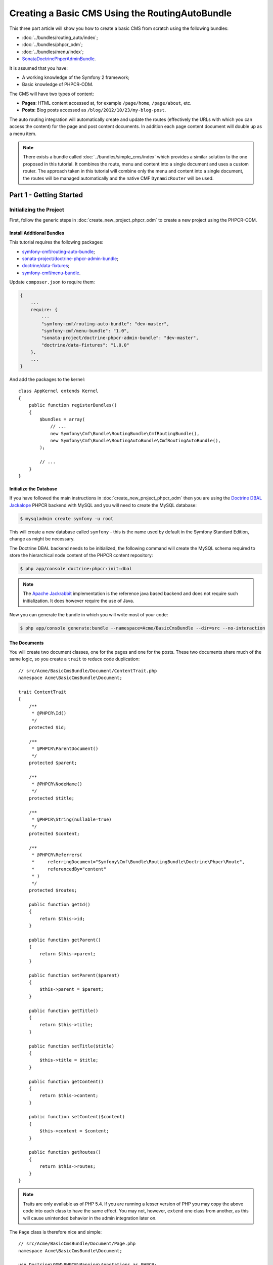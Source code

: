 .. index::
    single: Tutorial, Creating a CMS, RoutingAuto, PHPCR-ODM
    single: MenuBundle, SonataAdmin, SonataDoctrineAdminBundle

Creating a Basic CMS Using the RoutingAutoBundle
================================================

This three part article will show you how to create a basic CMS from scratch
using the following bundles:

* :doc:`../bundles/routing_auto/index`;
* :doc:`../bundles/phpcr_odm`;
* :doc:`../bundles/menu/index`;
* `SonataDoctrinePhpcrAdminBundle`_.

It is assumed that you have:

* A working knowledge of the Symfony 2 framework;
* Basic knowledge of PHPCR-ODM.

The CMS will have two types of content:

* **Pages**: HTML content accessed at, for example ``/page/home``, ``/page/about``, etc.
* **Posts**: Blog posts accessed as ``/blog/2012/10/23/my-blog-post``.

The auto routing integration will automatically create and update the routes
(effectively the URLs with which you can access the content) for the page and
post content documents. In addition each page content document will double up
as a menu item.

.. image:: ../_images/cookbook/basic-cms-intro-sketch.png

.. note::

    There exists a bundle called :doc:`../bundles/simple_cms/index` which
    provides a similar solution to the one proposed in this tutorial. It
    combines the route, menu and content into a single document and uses a
    custom router. The approach taken in this tutorial will combine only the menu
    and content into a single document, the routes will be managed
    automatically and the native CMF ``DynamicRouter`` will be used.

Part 1 - Getting Started
------------------------

Initializing the Project
~~~~~~~~~~~~~~~~~~~~~~~~

First, follow the generic steps in :doc:`create_new_project_phpcr_odm` to create a new project using
the PHPCR-ODM.

Install Additional Bundles
..........................

This tutorial requires the following packages:

* `symfony-cmf/routing-auto-bundle`_;
* `sonata-project/doctrine-phpcr-admin-bundle`_;
* `doctrine/data-fixtures`_;
* `symfony-cmf/menu-bundle`_.

Update ``composer.json`` to require them:

.. code-block:: javascript

    {
        ...
        require: {
            ...
            "symfony-cmf/routing-auto-bundle": "dev-master",
            "symfony-cmf/menu-bundle": "1.0",
            "sonata-project/doctrine-phpcr-admin-bundle": "dev-master",
            "doctrine/data-fixtures": "1.0.0"
        },
        ...
    }

And add the packages to the kernel::

    class AppKernel extends Kernel
    {
        public function registerBundles()
        {
            $bundles = array(
                // ...
                new Symfony\Cmf\Bundle\RoutingBundle\CmfRoutingBundle(),
                new Symfony\Cmf\Bundle\RoutingAutoBundle\CmfRoutingAutoBundle(),
            );

            // ...
        }
    }

Initialize the Database
.......................

If you have followed the main instructions in
:doc:`create_new_project_phpcr_odm` then you are using the `Doctrine DBAL
Jackalope`_ PHPCR backend with MySQL and you will need to create the MySQL
database:

.. code-block:: bash

    $ mysqladmin create symfony -u root

This will create a new database called ``symfony`` - this is the name used by
default in the Symfony Standard Edition, change as might be necessary.

The Doctrine DBAL backend needs to be initialized, the following command
will create the MySQL schema required to store the hierarchical
node content of the PHPCR content repository:

.. code-block:: bash

    $ php app/console doctrine:phpcr:init:dbal

.. note::

    The `Apache Jackrabbit`_ implementation is the reference java based
    backend and does not require such initialization. It does however require
    the use of Java.

Now you can generate the bundle in which you will write most of your code:

.. code-block:: bash

    $ php app/console generate:bundle --namespace=Acme/BasicCmsBundle --dir=src --no-interaction

The Documents
.............

You will create two document classes, one for the pages and one for the posts.
These two documents share much of the same logic, so you create a ``trait``
to reduce code duplication::

    // src/Acme/BasicCmsBundle/Document/ContentTrait.php
    namespace Acme\BasicCmsBundle\Document;

    trait ContentTrait
    {
        /**
         * @PHPCR\Id()
         */
        protected $id;

        /**
         * @PHPCR\ParentDocument()
         */
        protected $parent;

        /**
         * @PHPCR\NodeName()
         */
        protected $title;

        /**
         * @PHPCR\String(nullable=true)
         */
        protected $content;

        /**
         * @PHPCR\Referrers(
         *     referringDocument="Symfony\Cmf\Bundle\RoutingBundle\Doctrine\Phpcr\Route",
         *     referencedBy="content"
         * )
         */
        protected $routes;

        public function getId()
        {
            return $this->id;
        }

        public function getParent() 
        {
            return $this->parent;
        }
        
        public function setParent($parent)
        {
            $this->parent = $parent;
        }
        
        public function getTitle() 
        {
            return $this->title;
        }
        
        public function setTitle($title)
        {
            $this->title = $title;
        }

        public function getContent() 
        {
            return $this->content;
        }
        
        public function setContent($content)
        {
            $this->content = $content;
        }

        public function getRoutes()
        {
            return $this->routes;
        }
    }

.. note::

    Traits are only available as of PHP 5.4. If you are running a lesser
    version of PHP you may copy the above code into each class to have the
    same effect. You may not, however, ``extend`` one class from another, as
    this will cause unintended behavior in the admin integration later on.

The ``Page`` class is therefore nice and simple::

    // src/Acme/BasicCmsBundle/Document/Page.php
    namespace Acme\BasicCmsBundle\Document;

    use Doctrine\ODM\PHPCR\Mapping\Annotations as PHPCR;
    use Symfony\Cmf\Component\Routing\RouteReferrersReadInterface;

    /**
     * @PHPCR\Document(referenceable=true)
     */
    class Page implements RouteReferrersReadInterface
    {
        use ContentTrait;
    }

Note that the page documet should be ``referenceable``.  This will enable
other documents to hold a reference to the page. The ``Post`` class will also
be referenceable and in addition the ``Post`` class will automatically set the
date if it has not been explicitly set using the `pre persist lifecycle
event`_::

    // src/Acme/BasicCms/Document/Post.php
    namespace Acme\BasicCmsBundle\Document;

    use Doctrine\ODM\PHPCR\Mapping\Annotations as PHPCR;
    use Symfony\Cmf\Component\Routing\RouteReferrersReadInterface;

    /**
     * @PHPCR\Document(referenceable=true)
     */
    class Post implements RouteReferrersReadInterface
    {
        use ContentTrait;

        /**
         * @PHPCR\Date()
         */
        protected $date;

        /**
         * @PHPCR\PrePersist()
         */
        public function updateDate()
        {
            if (!$this->date) {
                $this->date = new \DateTime();
            }
        }

        public function getDate()
        {
            return $this->date;
        }

        public function setDate($date)
        {
            $this->date = $date;
        }
    }

Both the ``Post`` and ``Page`` classes implement the
``RouteReferrersReadInterface`` which enables the
`DynamicRouter to generate URLs`_. (for example with ``{{ path(content) }}``
in Twig).

Repository Initializer
~~~~~~~~~~~~~~~~~~~~~~

`Repository initializers`_ enable you to establish and maintain PHPCR nodes
required by your application, for example you will need the paths
``/cms/pages``, ``/cms/posts`` and ``/cms/routes``. The ``GenericInitializer``
class can be used easily initialize a list of paths. Add the following to your
service container configuration:

.. configuration-block::

    .. code-block:: yaml

        # src/Acme/BasicCmsBundle/Resources/config/services.yml
        services:
            acme.basic_cms.phpcr.initializer:
                class: Doctrine\Bundle\PHPCRBundle\Initializer\GenericInitializer
                arguments: [ "/cms/pages", "/cms/posts", "/cms/routes" ]
                tags:
                    - { name: doctrine_phpcr.initializer }

    .. code-block:: xml

        <!-- src/Acme\BasicCmsBundle\Resources\services.xml -->
        <?xml version="1.0" encoding="UTF-8" ?>
        <container xmlns="http://symfony.com/schema/dic/services"
            xmlns:xsi="http://www.w3.org/2001/XMLSchema-instance"
            xmlns:acme_demo="http://www.example.com/symfony/schema/"
            xsi:schemaLocation="http://symfony.com/schema/dic/services 
                http://symfony.com/schema/dic/services/services-1.0.xsd">

            <!-- ... -->
            <services>
                <!-- ... -->

                <service id="acme.basic_cms.phpcr.initializer"
                    class="Doctrine\Bundle\PHPCRBundle\Initializer\GenericInitializer">

                    <argument type="collection">
                        <argument>/cms/pages</argument>
                        <argument>/cms/posts</argument>
                        <argument>/cms/routes</argument>
                    </argument>

                    <tag name="doctrine_phpcr.initializer"/>
                </service>
            </services>
        </container>

    .. code-block:: php

        // src/Acme/BasicCmsBundle/Resources/config/services.php
        $container
            ->register(
                'acme.basic_cms.phpcr.initializer',
                'Doctrine\Bundle\PHPCRBundle\Initializer\GenericInitializer'
            )
            ->addArgument(array('/cms/pages', '/cms/posts', '/cms/routes'))
            ->addTag('doctrine_phpcr.initializer')
        ;

.. note::

    The initializers operate at the PHPCR level, not the PHPCR-ODM level - this
    means that you are dealing with nodes and not documents.

Execute the ``doctrine:phpcr:repository:init`` command to initialize (or
reinitialize) the repository:

.. code-block:: bash

    $ php app/console doctrine:phpcr:repository:init

.. note::

    This command is an `idempotent`_, which means that it should be safe to run
    it multiple times, even when you have data in your repository.

Create Data Fixtures
~~~~~~~~~~~~~~~~~~~~

Create a page for your CMS::

    // src/Acme/BasicCmsBundle/DataFixtures/PHPCR/LoadPageData.php
    namespace Acme\BasicCmsBundle\DataFixtures\PHPCR;

    use Doctrine\Common\DataFixtures\FixtureInterface;
    use Doctrine\Common\Persistence\ObjectManager;
    use Acme\BasicCmsBundle\Document\Page;
    use PHPCR\Util\NodeHelper;

    class LoadPageData implements FixtureInterface
    {
        public function load(ObjectManager $dm)
        {
            NodeHelper::createPath($dm->getPhpcrSession(), '/cms/pages');
            $parent = $dm->find(null, '/cms/pages');

            $page = new Page();
            $page->setTitle('Home');
            $page->setParent($parent);
            $page->setContent(<<<HERE
    Welcome to the homepage of this really basic CMS.
    HERE
            );

            $dm->persist($page);
            $dm->flush();
        }
    }

and add some posts::

    // src/Acme/BasicCmsBundle/DataFixtures/PHPCR/LoadPostData.php
    namespace Acme\BasicCmsBundle\DataFixtures\Phpcr;

    use Doctrine\Common\DataFixtures\FixtureInterface;
    use Doctrine\Common\Persistence\ObjectManager;
    use Acme\BasicCmsBundle\Document\Post;
    use PHPCR\Util\NodeHelper;

    class LoadPostData implements FixtureInterface
    {
        public function load(ObjectManager $dm)
        {
            NodeHelper::createPath($dm->getPhpcrSession(), '/cms/posts');
            $parent = $dm->find(null, '/cms/posts');

            foreach (array('First', 'Second', 'Third', 'Forth') as $title) {
                $post = new Post();
                $post->setTitle(sprintf('My %s Post', $title));
                $post->setParent($parent);
                $post->setContent(<<<HERE
    This is the content of my post.
    HERE
                );

                $dm->persist($post);
            }

            $dm->flush();
        }
    }

and load the fixtures:

.. code-block:: bash

    $ php app/console doctrine:phpcr:fixtures:load

You should now have some data in your content repository.

.. note::

    The classes above use ``NodeHelper::createPath`` to create the paths
    ``/cms/posts`` and ``/cms/pages`` - this is exactly what the
    initializer did -- why do the classes do it again? This is a known issue - the
    data fixtures loader will purge the workspace and it will **not** call the
    initializer, so when using data fixtures it is currently necessary to manually
    create the paths.

Part 2: Automatic Routing
-------------------------

The routes (URLs) to your content will be automatically created and updated
using the RoutingAutoBundle. This bundle is powerful and somewhat complicated.
For a full a full explanation refer to the
:doc:`RoutingAutoBundle documentation <../bundles/routing_auto/introduction>`.

In summary, you will configure the auto routing system to create a new auto
routing document in the routing tree for every post or content created. The
new route will be linked back to the target content:

.. image:: ../_images/cookbook/basic-cms-objects.png

The paths above represent the path in the PHPCR-ODM document tree. In the next
section you will define ``/cms/routes`` as the base path for routes, and subsequently
the contents will be avilable at the following URLs:

* **Home**: ``http://localhost:8000/page/home``
* **About**: ``http://localhost:8000/page/about``
* etc.


Enable the Dynamic Router
~~~~~~~~~~~~~~~~~~~~~~~~~

The RoutingAutoBundle uses the CMFs `RoutingBundle`_ which enables routes to
be provided from a database (as opposed to being provided from
``routing.[yml|xml|php]`` files for example).

Add the following to your application configuration:

.. configuration-block::

    .. code-block:: yaml

        # /app/config/config.yml
        cmf_routing:
            chain:
                routers_by_id:
                    cmf_routing.dynamic_router: 20
                    router.default: 100
            dynamic:
                enabled: true
                persistence:
                    phpcr:
                        route_basepath: /cms/routes

    .. code-block:: xml

        <!-- app/config/config.xml -->
        <container xmlns="http://symfony.com/schema/dic/services">
            <config xmlns="http://cmf.symfony.com/schema/dic/routing">
                <chain>
                    <router-by-id id="cmf_routing.dynamic_router">20</router-by-id>
                    <router-by-id id="router.default">100</router-by-id>
                </chain>
                <dynamic>
                    <persistence>
                        <phpcr route-basepath="/cms/routes" />
                    </persistence>
                </dynamic>
            </config>
       </container>

    .. code-block:: php

        // app/config/config.php
        $container->loadFromExtension('cmf_routing', array(
            'dynamic' => array(
                'persistence' => array(
                    'phpcr' => array(
                        'enabled' => true,
                        'route_basepath' => '/cms/routes',
                    ),
                ),
            ),
        ));

This will:

#. Cause the default Symfony router to be replaced by the chain router.  The
   chain router enables you to have multiple routers in your application. You
   add the dynamic router (which can retrieve routes from the database) and
   the default Symfony router (which retrieves routes from configuration
   files).  The number indicates the order of precedence - the router with the
   lowest number will be called first.;
#. Configure the **dynamic** router which you have added to the router chain.
   You specify that it should use the PHPCR backend and that the *root* route
   can be found at ``/cms/routes``.

Auto Routing Configuration
~~~~~~~~~~~~~~~~~~~~~~~~~~

Create the following file in your applications configuration directory:

.. code-block:: yaml

    # app/config/routing_auto.yml
    cmf_routing_auto:
        auto_route_mapping:
            Acme\BasicCmsBundle\Document\Page:
                content_path:
                    pages:
                        provider:
                            name: specified
                            path: /cms/routes/page
                        exists_action:
                            strategy: use
                        not_exists_action:
                            strategy: create
                content_name:
                    provider:
                        name: content_method
                        method: getTitle
                    exists_action:
                        strategy: auto_increment
                        pattern: -%d
                    not_exists_action:
                        strategy: create

            Acme\BasicCmsBundle\Document\Post:
                content_path:
                    blog_path:
                        provider:
                            name: specified
                            path: /cms/routes/post
                        exists_action:
                            strategy: use
                        not_exists_action:
                            strategy: create
                    date:
                        provider:
                            name: content_datetime
                            method: getDate
                        exists_action:
                            strategy: use
                        not_exists_action:
                            strategy: create
                content_name:
                    provider:
                        name: content_method
                        method: getTitle
                    exists_action:
                        strategy: auto_increment
                        pattern: -%d
                    not_exists_action:
                        strategy: create

This will configure the routing auto system to automatically create and update
route documents for both the ``Page`` and ``Post`` documents. 

In summary:

* The ``content_path`` key represents the parent path of the content, e.g.
  ``/if/this/is/a/path`` then the ``content_path``
  represents ``/if/this/is/a``;
* Each element under ``content_path`` represents a section of the URL;
* The first element ``blog_path`` uses a *provider* which *specifies* a
  path. If that path exists then it will do nothing;
* The second element uses the ``content_datetime`` provider, which will
  use a ``DateTime`` object returned from the specified method on the
  content object (the ``Post``) and create a path from it, e.g.
  ``2013/10/13``;
* The ``content_name`` key represents the last part of the path, e.g. ``path``
  from ``/if/this/is/a/path``.

Now you will need to include this configuration:

.. configuration-block::
    
    .. code-block:: yaml

        # src/Acme/BasicCmsBundle/Resources/config/config.yml
        imports:
            - { resource: routing_auto.yml }

    .. code-block:: xml

        <!-- src/Acme/BasicCmsBUndle/Resources/config/config.yml -->
        ?xml version="1.0" encoding="UTF-8" ?>
        <container 
            xmlns="http://symfony.com/schema/dic/services" 
            xmlns:xsi="http://www.w3.org/2001/XMLSchema-instance" 
            xsi:schemaLocation="http://symfony.com/schema/dic/services 
                http://symfony.com/schema/dic/services/services-1.0.xsd">

            <import resource="routing_auto.yml"/>
        </container>
    
    .. code-block:: php

        // src/Acme/BasicCmsBundle/Resources/config/config.php

        // ...
        $this->import('routing_auto.yml');

and reload the fixtures:

.. code-block:: bash

    $ php app/console doctrine:phpcr:fixtures:load

Have a look at what you have:

.. code-block:: bash

    $ php app/console doctrine:phpcr:node:dump
    ROOT:
      cms:
        pages:
          Home:
        routes:
          page:
            home:
          post:
            2013:
              10:
                12:
                  my-first-post:
                  my-second-post:
                  my-third-post:
                  my-forth-post:
        posts:
          My First Post:
          My Second Post:
          My Third Post:
          My Forth Post:

The routes have been automatically created!

Part 3 - The Backend
--------------------

The `SonataAdminBundle`_ bundle will provide our administration interface.

Configure Sonata
~~~~~~~~~~~~~~~~

Enable the Sonata related bundles to your kernel::

    // app/AppKernel.php
    class AppKernel extends Kernel
    {
        public function registerBundles()
        {
            $bundles = array(
                // ...
                new Sonata\CoreBundle\SonataCoreBundle(),
                new Sonata\BlockBundle\SonataBlockBundle(),
                new Sonata\jQueryBundle\SonatajQueryBundle(),
                new Knp\Bundle\MenuBundle\KnpMenuBundle(),
                new Sonata\DoctrinePHPCRAdminBundle\SonataDoctrinePHPCRAdminBundle(),
                new Sonata\AdminBundle\SonataAdminBundle(),
            );

            // ...
        }
    }

Sonata requires the ``sonata_block`` bundle to be configured in your main configuration:

.. configuration-block::

    .. code-block:: yaml

        # app/config/config.yml
        # ...
        sonata_block:
            default_contexts: [cms]
            blocks:
                # Enable the SonataAdminBundle block
                sonata.admin.block.admin_list:
                    contexts:   [admin]

    .. code-block:: xml

        <!-- app/config/config.xml -->
        <?xml version="1.0" encoding="UTF-8" ?>
        <container xmlns="htp://symfony.com/schema/dic/services">
            <config xmlns="http://sonata-project.org/schema/dic/block">
                <default-context>cms</default-context>

                <block id="sonata.admin.block.admin_list">
                    <context>admin</context>
                </block>
            </config>
        </container>

    .. code-block:: php

        // app/config/config.php
        $container->loadFromExtension('sonata_block', array(
            'default_contexts' => array('cms'),
            'blocks' => array(
                'sonata.admin.block.admin_list' => array(
                    'contexts' => array('admin'),
                ),
            ),
        ));

and it requires the following entries in your routing file:

.. configuration-block::

    .. code-block:: yaml

        # app/config/routing.yml
        admin:
            resource: '@SonataAdminBundle/Resources/config/routing/sonata_admin.xml'
            prefix: /admin

        _sonata_admin:
            resource: .
            type: sonata_admin
            prefix: /admin

    .. code-block:: xml

        <!-- app/config/routing.xml -->
        <?xml version="1.0" encoding="UTF-8" ?>
        <routes xmlns="http://symfony.com/schema/routing"
            xmlns:xsi="http://www.w3.org/2001/XMLSchema-instance"
            xsi:schemaLocation="http://symfony.com/schema/routing
                http://symfony.com/schema/routing/routing-1.0.xsd">

            <import 
                resource="@SonataAdminBundle/Resources/config/sonata_admin.xml" 
                prefix="/admin"
            />

            <import
                resource="."
                type="sonata_admin"
                prefix="/admin"
            />

        </routes>

    .. code-block:: php

        // app/config/routing.php
        use Symfony\Component\Routing\RouteCollection;

        $collection = new RouteCollection();
        $routing = $loader->import(
            "@SonataAdminBundle/Resources/config/sonata_admin.xml"
        );
        $routing->setPrefix('/admin');
        $collection->addCollection($routing);

        $_sonataAdmin = $loader->import('.', 'sonata_admin');
        $_sonataAdmin->addPrefix('/admin');
        $collection->addCollection($_sonataAdmin);

        return $collection;

and publish your assets (remove ``--symlink`` if you use Windows!):

.. code-block:: bash

    $ php app/console assets:install --symlink web/

Great, now have a look at http://localhost:8000/admin/dashboard

No translations? Uncomment the translator in the configuration file:

.. configuration-block::

    .. code-block:: yaml

        # ...
        framework:
            # ...
            translator:      { fallback: %locale% }

    .. code-block:: xml

        <!-- app/config/config.xml -->
        <?xml version="1.0" encoding="UTF-8" ?>
        <container xmlns="http://symfony.com/schema/dic/services"
            xmlns:xsi="http://www.w3.org/2001/XMLSchema-instance"
            xmlns:framework="http://symfony.com/schema/dic/symfony"
            xsi:schemaLocation="http://symfony.com/schema/dic/services http://symfony.com/schema/dic/services/services-1.0.xsd
                                http://symfony.com/schema/dic/symfony http://symfony.com/schema/dic/symfony/symfony-1.0.xsd">

            <config xmlns="http://symfony.com/schema/dic/symfony">
                <!-- ... -->
                <translator fallback="%locale%" />
            </config>
        </container>

    .. code-block:: php

        // app/config/config.php
        $container->loadFromExtension('framework', array(
            // ...
            'translator' => array(
                'fallback' => '%locale%',
            ),
        ));

Notice that the adminstration class of the RoutingBundle has been automatically
registered. However, this interface is not required in your application as the routes
are managed by the RoutingAutoBundle and not the administrator. You can disable
the RoutingBundle admin as follows:

.. configuration-block::

    .. code-block:: yaml

        # app/config/config.yml
        cmf_routing:
            # ...
            dynamic:
                # ...
                persistence:
                    phpcr:
                        # ...
                        use_sonata_admin: false

    .. code-block:: xml

        <!-- app/config/config.xml -->
        <?xml version="1.0" encoding="UTF-8" ?>
        <container xmlns="http://symfony.com/schema/dic/services">
            <config xmlns="http://cmf.symfony.com/schema/dic/routing">
                <dynamic>
                    <!-- ... -->
                    <persistence>
                        <phpcr use-sonata-admin="false"/>
                    </persistence>
                </dynamic>
            </config>
        </container>

    .. code-block:: php

        // app/config/config.php
        $container->loadFromExtension('cmf_routing', array(
            // ...
            'dynamic' => array(
                'persistence' => array(
                    'phpcr' => array(
                        // ...
                        'use_sonata_admin' => false,
                    ),
                ),
            ),
        ));

.. note:: 

    All Sonata Admin aware CMF bundles have such a configuration option and it
    prevents the admin class (or classes) from being registered.

Creating the Admin Classes
~~~~~~~~~~~~~~~~~~~~~~~~~~

Create the following admin classes, first for the ``Page`` document::

    // src/Acme/BasicCmsBundle/Admin/PageAdmin.php
    namespace Acme\BasicCmsBundle\Admin;

    use Sonata\DoctrinePHPCRAdminBundle\Admin\Admin;
    use Sonata\AdminBundle\Datagrid\DatagridMapper;
    use Sonata\AdminBundle\Datagrid\ListMapper;
    use Sonata\AdminBundle\Form\FormMapper;

    class PageAdmin extends Admin
    {
        protected function configureListFields(ListMapper $listMapper)
        {
            $listMapper
                ->addIdentifier('title', 'text')
            ;
        }

        protected function configureFormFields(FormMapper $formMapper)
        {
            $formMapper
                ->with('form.group_general')
                ->add('title', 'text')
                ->add('content', 'textarea')
            ->end();
        }

        public function prePersist($document)
        {
            $parent = $this->getModelManager()->find(null, '/cms/pages');
            $document->setParent($parent);
        }

        protected function configureDatagridFilters(DatagridMapper $datagridMapper)
        {
            $datagridMapper->add('title', 'doctrine_phpcr_string');
        }

        public function getExportFormats()
        {
            return array();
        }
    }

and then for the ``Post`` document - as you have already seen this document is
almost identical to the ``Page`` document, so extend the ``PageAdmin`` class
to avoid code duplication::

    // src/Acme/BasicCmsBundle/Admin/PostAdmin.php
    namespace Acme\BasicCmsBundle\Admin;

    use Sonata\DoctrinePHPCRAdminBundle\Admin\Admin;
    use Sonata\AdminBundle\Datagrid\DatagridMapper;
    use Sonata\AdminBundle\Datagrid\ListMapper;
    use Sonata\AdminBundle\Form\FormMapper;

    class PostAdmin extends PageAdmin
    {
        protected function configureFormFields(FormMapper $formMapper)
        {
            parent::configureFormFields($formMapper);

            $formMapper
                ->with('form.group_general')
                ->add('date', 'date')
            ->end();
        }
    }

Now you just need to register these classes in the dependency injection
container configuration:

.. configuration-block::
    
    .. code-block:: yaml

            # src/Acme/BasicCmsBundle/Resources/config/config.yml
            services:
                acme.basic_cms.admin.page:
                    class: Acme\BasicCmsBundle\Admin\PageAdmin
                    arguments:
                        - ''
                        - Acme\BasicCmsBundle\Document\Page
                        - 'SonataAdminBundle:CRUD'
                    tags:
                        - { name: sonata.admin, manager_type: doctrine_phpcr, group: 'Basic CMS', label: Page }
                    calls:
                        - [setRouteBuilder, ['@sonata.admin.route.path_info_slashes']]
                acme.basic_cms.admin.post:
                    class: Acme\BasicCmsBundle\Admin\PostAdmin
                    arguments:
                        - ''
                        - Acme\BasicCmsBundle\Document\Post
                        - 'SonataAdminBundle:CRUD'
                    tags:
                        - { name: sonata.admin, manager_type: doctrine_phpcr, group: 'Basic CMS', label: 'Blog Posts' }
                    calls:
                        - [setRouteBuilder, ['@sonata.admin.route.path_info_slashes']]

    .. code-block:: xml

        <!-- src/Acme/BasicCmsBundle/Resources/config/config.yml -->
        <?xml version="1.0" encoding="UTF-8" ?>
        <container xmlns="http://symfony.com/schema/dic/services"
            xmlns:xsi="http://www.w3.org/2001/XMLSchema-instance"
            xsi:schemaLocation="http://symfony.com/schema/dic/services 
                http://symfony.com/schema/dic/services/services-1.0.xsd">

            <!-- ... -->
            <services>
                <!-- ... -->
                <service id="acme.basic_cms.admin.page" 
                    class="Acme\BasicCmsBundle\Admin\PageAdmin">
        
                    <call method="setRouteBuilder">
                        <argument type="service" id="sonata.admin.route.path_info_slashes" />
                    </call>
        
                    <tag
                        name="sonata.admin"
                        manager_type="doctrine_phpcr"
                        group="Basic CMS"
                        label="Page"
                    />
                    <argument/>
                    <argument>Acme\BasicCmsBundle\Document\Page</argument>
                    <argument>SonataAdminBundle:CRUD</argument>
                </service>
        
                <service id="acme.basic_cms.admin.post" 
                    class="Acme\BasicCmsBundle\Admin\PostAdmin">
        
                    <call method="setRouteBuilder">
                        <argument type="service" id="sonata.admin.route.path_info_slashes" />
                    </call>
        
                    <tag
                        name="sonata.admin"
                        manager_type="doctrine_phpcr"
                        group="Basic CMS"
                        label="Blog Posts"
                    />
                    <argument/>
                    <argument>Acme\BasicCmsBundle\Document\Post</argument>
                    <argument>SonataAdminBundle:CRUD</argument>
                </service>
            </services>
        </container>

    .. code-block:: php

            // src/Acme/BasicCmsBundle/Resources/config/config.php
            use Symfony\Component\DependencyInjection\Reference;
            // ...
            
            $container->register('acme.basic_cms.admin.page', 'Acme\BasicCmsBundle\Admin\PageAdmin')
              ->addArgument('')
              ->addArgument('Acme\BasicCmsBundle\Document\Page')
              ->addArgument('SonataAdminBundle:CRUD')
              ->addTag('sonata.admin', array(
                  'manager_type' => 'doctrine_phpcr', 
                  'group' => 'Basic CMS', 
                  'label' => 'Page'
              )
              ->addMethodCall('setRouteBuilder', array(
                  new Reference('sonata.admin.route.path_info_slashes'),
              ))
            ;
            $container->register('acme.basic_cms.admin.post', 'Acme\BasicCmsBundle\Admin\PostAdmin')
              ->addArgument('')
              ->addArgument('Acme\BasicCmsBundle\Document\Post')
              ->addArgument('SonataAdminBundle:CRUD')
              ->addTag('sonata.admin', array(
                   'manager_type' => 'doctrine_phpcr', 
                   'group' => 'Basic CMS', 
                   'label' => 'Blog Posts'
              )
              ->addMethodCall('setRouteBuilder', array(
                  new Reference('sonata.admin.route.path_info_slashes'),
              ))
            ;

.. note::

    In the XML version of the above configuration you specify ``manager_type``
    (with an underscore). This should be `manager-type` (with a hypen) and
    will be fixed in Symfony version 2.4.

Check it out at http://localhost:8000/admin/dashboard

.. image:: ../_images/cookbook/basic-cms-sonata-admin.png

Part 4 - The Frontend
---------------------

Mapping Content to Controllers
~~~~~~~~~~~~~~~~~~~~~~~~~~~~~~

Go to the URL http://localhost:8000/page/home in your browser - this should be
your page, but it says that it cannot find a controller. In other words it has
found the *page referencing route* for your page but Symfony does not know what
to do with it.

You can map a default controller for all instances of ``Page``:

.. configuration-block::

    .. code-block:: yaml

        # app/config/config.yml
        cmf_routing:
            dynamic:
                # ...
                controllers_by_class:
                    Acme\BasicCmsBundle\Document\Page: Acme\BasicCmsBundle\Controller\DefaultController::pageAction

    .. code-block:: xml

        <!-- app/config/config.xml -->
        <?xml version="1.0" encoding="UTF-8" ?>

        <container xmlns="http://cmf.symfony.com/schema/dic/services"
            xmlns:xsi="http://www.w3.org/2001/XMLSchema-instance">

            <config xmlns="http://cmf.symfony.com/schema/dic/routing">
                <dynamic generic-controller="cmf_content.controller:indexAction">
                    <!-- ... -->
                    <controllers-by-class
                        class="Acme\BasicCmsBundle\Document\Page"
                    >
                        Acme\BasicCmsBundle\Controller\DefaultController::pageAction
                    </controllers-by-class>
                </dynamic>
            </config>
        </container>

    .. code-block:: php

        // app/config/config.php
        $container->loadFromExtension('cmf_routing', array(
            'dynamic' => array(
                // ...
                'controllers_by_class' => array(
                    'Acme\BasicCmsBundle\Document\Page' => 'Acme\BasicCmsBundle\Controller\DefaultController::pageAction',
                ),
            ),
        ));

This will cause requests to be forwarded to this controller when the route
which matches the incoming request is provided by the dynamic router **and**
the content document that that route references is of class
``Acme\BasicCmsBundle\Document\Page``

Now create the action in the default controller - you can pass the ``Page``
object and all the ``Posts`` to the view::

    // src/Acme/BasicCmsBundle/Controller/DefaultController.php
    //..
    class DefaultController extends Controller
    {
        // ...

        /**
         * @Template()
         */
        public function pageAction($contentDocument)
        {
            $dm = $this->get('doctrine_phpcr')->getManager();
            $posts = $dm->getRepository('Acme\BasicCmsBundle\Document\Post')->findAll();

            return array(
                'page' => $contentDocument,
                'posts' => $posts,
            );
        }
    }

The ``Page`` object is passed automatically as ``$contentDocument``.

Add a corresponding twig template (note that this works because you use the
``@Template`` annotation):

.. configuration-block::

    .. code-block:: html+jinja

        {# src/Acme/BasicCmsBundle/Resources/views/Default/page.html.twig #}
        <h1>{{ page.title }}</h1>
        <p>{{ page.content|raw }}</p>
        <h2>Our Blog Posts</h2>
        <ul>
            {% for post in posts %}
                <li><a href="{{ path(post) }}">{{ post.title }}</a></li>
            {% endfor %}
        </ul>

    .. code-block:: html+php

        <!-- src/Acme/BasicCmsBundle/Resources/views/Default/page.html.twig -->
        <h1><?php echo $page->getTitle() ?></h1>
        <p><?php echo $page->content ?></p>
        <h2>Our Blog Posts</h2>
        <ul>
            <?php foreach($posts as $post) : ?>
                <li>
                    <a href="<?php echo $view['router']->generate($post) ?>">
                        <?php echo $post->getTitle() ?>
                    </a>
                </li>
            <?php endforeach ?>
        </ul>

Now have another look at: http://localhost:8000/page/home

Notice what is happening with the post object and the ``path`` function  - you
pass the ``Post`` object and the ``path`` function will pass the object to the
router and because it implements the ``RouteReferrersReadInterface`` the
``DynamicRouter`` will be able to generate the URL for the post.

Click on a ``Post`` and you will have the same error that you had before when
viewing the page at ``/home`` and you can resolve it in the same way.

Creating a Menu
~~~~~~~~~~~~~~~

In this section you will modify your application so that ``Page``
documents act as menu nodes. The root page document can then be rendered
using the twig helper of the `KnpMenuBundle`_.

Modify the Page Document
........................

The menu document has to implement the ``NodeInterface`` provided by the
KnpMenuBundle::

    // src/Acme/BasicCmsBundle/Document/Page.php
    namespace Acme\BasicCmsBundle\Document;

    // ...
    use Knp\Menu\NodeInterface;

    class Page implements RouteReferrersReadInterface, NodeInterface
    {
        // ...

        /**
         * @PHPCR\Children()
         */
        protected $children;

        public function getName()
        {
            return $this->title;
        }

        public function getChildren()
        {
            return $this->children;
        }

        public function getOptions()
        {
            return array(
                'label' => $this->title,
                'content' => $this,

                'attributes' => array(),
                'childrenAttributes' => array(),
                'displayChildren' => true,
                'linkAttributes' => array(),
                'labelAttributes' => array(),
            );
        }
    }

.. note::

    Don't forget to add the ``Knp\Menu\NodeInterface`` use statement!

Menus are hierarchical, PHPCR-ODM is also hierarchical and so lends itself
well to this use case. 

Here you add an additional mapping, ``@Children``, which will cause PHPCR-ODM
to populate the annotated property instance ``$children`` with the child
documents of this document.

The options are the options used by KnpMenu system when rendering the menu.
The menu URL is inferred from the ``content`` option (note that you added the
``RouteReferrersReadInterface`` to ``Page`` earlier). 

The attributes apply to the HTML elements. See the `KnpMenu`_ documentation
for more information.

Modify the Data Fixtures
........................

The menu system expects to be able to find a root item which contains the
first level of child items. Modify your fixtures to declare a root element
to which you will add the existing ``Home`` page and an additional ``About`` page::

    // src/Acme/BasicCmsBundle/DataFixtures/Phpcr/LoadPageData.php

    // ...
    class LoadPageData implements FixtureInterface
    {
        public function load(ObjectManager $dm)
        {
            // ...
            $rootPage = new Page();
            $rootPage->setTitle('main');
            $rootPage->setParent($parent);
            $dm->persist($rootPage);

            $page = new Page();
            $page->setTitle('Home');
            $page->setParent($rootPage);
            $page->setContent(<<<HERE
    Welcome to the homepage of this really basic CMS.
    HERE
            );
            $dm->persist($page);

            $page = new Page();
            $page->setTitle('About');
            $page->setParent($rootPage);
            $page->setContent(<<<HERE
    This page explains what its all about.
    HERE
            );
            $dm->persist($page);

            $dm->flush();
        }
    }

Load the fixtures again:

.. code-block:: bash

    $ php app/console doctrine:phpcr:fixtures:load

Register the Menu Provider
..........................

First you will need to add the CMF `MenuBundle`_ and its dependency, `CoreBundle`_, to your
applications kernel::

    class AppKernel extends Kernel
    {
        public function registerBundles()
        {
            $bundles = array(
                // ...
                new Symfony\Cmf\Bundle\CoreBundle\CmfCoreBundle(),
                new Symfony\Cmf\Bundle\MenuBundle\CmfMenuBundle(),
            );

            // ...
        }
    }

Now you can register the PhpcrMenuProvider from the menu bundle in the service container
configuration:

.. configuration-block::
    
    .. code-block:: yaml

         # src/Acme/BasicCmsBundle/Resources/config/config.yml
         services:
             acme.basic_cms.menu_provider:
                 class: Symfony\Cmf\Bundle\MenuBundle\Provider\PhpcrMenuProvider
                 arguments:
                     - '@cmf_menu.factory'
                     - '@doctrine_phpcr'
                     - /cms/pages
                 tags:
                     - { name: knp_menu.provider }
                     - { name: cmf_request_aware }

    .. code-block:: xml

        <?xml version="1.0" encoding="UTF-8" ?>
        <container xmlns="http://symfony.com/schema/dic/services"
            xmlns:xsi="http://www.w3.org/2001/XMLSchema-instance"
            xmlns:acme_demo="http://www.example.com/symfony/schema/"
            xsi:schemaLocation="http://symfony.com/schema/dic/services 
                http://symfony.com/schema/dic/services/services-1.0.xsd">

            <!-- ... -->
            <services>
                <!-- ... -->
                <service
                    id="acme.basic_cms.menu_provider"
                    class="Symfony\Cmf\Bundle\MenuBundle\Provider\PhpcrMenuProvider">
                    <argument type="service" id="cmf_menu.factory"/>
                    <argument type="service" id="doctrine_phpcr"/>
                    <argument>/cms/pages</argument>
                    <tag name="knp_menu.provider" />
                    <tag name="cmf_request_aware"/>
                </service>
            </services>
        </container>
        
    .. code-block:: php

        // src/Acme/BasicCmsBundle/Resources/config/config.php
        use Symfony\Component\DependencyInjection\Reference;
        // ...
        
        $container
            ->register(
                'acme.basic_cms.menu_provider',
                'Symfony\Cmf\Bundle\MenuBundle\Provider\PhpcrMenuProvider'
            )
            ->addArgument(new Reference('cmf_menu.factory'))
            ->addArgument(new Reference('doctrine_phpcr'))
            ->addArgument('/cms/pages')
            ->addTag('knp_menu.provider')
            ->addTag('cmf_request_aware')
        ;

and enable the twig rendering functionality of the KnpMenu bundle:

.. configuration-block::

    .. code-block:: yaml

        # app/config/config.yml
        knp_menu:
            twig: true

    .. code-block:: xml

        <!-- app/config/config.yml -->
        <?xml version="1.0" encoding="UTF-8" ?>
        <container xmlns="http://symfony.com/schema/dic/services">
            <config xmlns="http://example.org/schema/dic/knp_menu">
                <twig>true</twig>
            </config>
        </container>

    .. code-block:: php

        // app/config/config.php
        $container->loadFromExtension('knp_menu', array(
            'twig' => true,
        ));

and finally lets render the menu!

.. configuration-block::

    .. code-block:: jinja
        
        {# src/Acme/BasicCmsBundle/Resources/views/Default/page.html.twig #}

        {# ... #}
        {{ knp_menu_render('main') }}

    .. code-block:: html+php

        <!-- src/Acme/BasicCmsBundle/Resources/views/Default/page.html.php -->
        
        <?php echo $view['knp_menu']->render('main') ?>

Note that ``main`` refers to the name of the root page you added in the data
fixtures.

Part 5 - The "/" Home Route
---------------------------

All of your content should now be available at various URLs but your homepage
(http://localhost:8000) still shows the default Symfony Standard Edition
index page.

In this section you will add a side menu to Sonata Admin which will make
enable the user to make a specified page act as the homepage of your CMS.

Storing the Data
~~~~~~~~~~~~~~~~

You need a document which can store data about your CMS - this will be known
as the site document and it will contain a reference to the ``Page`` document
which will act as the homepage.

Create the site document::

    // src/Acme/BasicCmsBundle/Document/Site.php
    namespace Acme\BasicCmsBundle\Document;

    use Doctrine\ODM\PHPCR\Mapping\Annotations as PHPCR;

    /**
     * @PHPCR\Document()
     */
    class Site
    {
        /**
         * @PHPCR\Id()
         */
        protected $id;

        /**
         * @PHPCR\ReferenceOne(targetDocument="Acme\BasicCmsBundle\Document\Page")
         */
        protected $homepage;

        public function getHomepage() 
        {
            return $this->homepage;
        }
        
        public function setHomepage($homepage)
        {
            $this->homepage = $homepage;
        }
    }

Initializing the Site Document
~~~~~~~~~~~~~~~~~~~~~~~~~~~~~~

Where should this site doument belong? Our document hierarchy currently looks
like this:

.. code-block:: text

    ROOT/
        cms/
           pages/
           routes/
           posts/

There is one ``cms`` node, and this node contains all the children nodes of
our site. This node is therefore the logical position of our ``Site``
document.

Earlier you used the ``GenericInitializer`` to initialize the base paths of
our project, including the ``cms`` node. The nodes created by the
``GenericInitializer`` have no PHPCR-ODM mapping however.

You can replace the ``GenericInitializer`` with a custom initializer which
will create the necessary paths **and** assign a document class to the ``cms``
node::

    // src/Acme/BasicCmsBundle/Intializer/SiteIntializer.php
    namespace Acme\BasicCmsBundle\Initializer;

    use Doctrine\Bundle\PHPCRBundle\Initializer\InitializerInterface;
    use PHPCR\SessionInterface;
    use PHPCR\Util\NodeHelper;

    class SiteInitializer implements InitializerInterface
    {
        public function init(SessionInterface $session)
        {
            // create the 'cms', 'pages', and 'posts' nodes
            NodeHelper::createPath($session, '/cms/pages');
            NodeHelper::createPath($session, '/cms/posts');
            NodeHelper::createPath($session, '/cms/routes');
            $session->save();

            // map a document to the 'cms' node
            $cms = $session->getNode('/cms');
            $cms->setProperty(
                'phpcr:class',  'Acme\BasicCmsBundle\Document\Site'
            );

            $session->save();
        }
    }

Now modify the existing service configuration for ``GenericInitializer`` as
follows:

.. configuration-block::
    
    .. code-block:: yaml

        # src/Acme/BasicCmsBundle/Resources/config/config.yml
        services:
            # ...
            acme.phpcr.initializer.site:
                class: Acme\BasicCmsBundle\Initializer\SiteInitializer
                tags:
                    - { name: doctrine_phpcr.initializer }

    .. code-block:: xml

        <!-- src/Acme/BasicCmsBUndle/Resources/config/config.php
        <?xml version="1.0" encoding="UTF-8" ?>
        <container xmlns="http://symfony.com/schema/dic/services"
            xmlns:xsi="http://www.w3.org/2001/XMLSchema-instance"
            xmlns:acme_demo="http://www.example.com/symfony/schema/"
            xsi:schemaLocation="http://symfony.com/schema/dic/services 
                 http://symfony.com/schema/dic/services/services-1.0.xsd">

            <!-- ... -->
            <services>
                <!-- ... -->
                <service id="acme.phpcr.initializer.site"
                    class="Acme\BasicCmsBundle\Initializer\SiteInitializer">
                    <tag name="doctrine_phpcr.initializer"/>
                </service>
            </services>

        </container>

    .. code-block:: php

        // src/Acme/BasicCmsBundle/Resources/config/config.php

        //  ... 
        $container
            ->register(
                'acme.phpcr.initializer.site',
                'Acme\BasicCmsBundle\Initializer\SiteInitializer'
            )
            ->addTag('doctrine_phpcr.initializer', array('name' => 'doctrine_phpcr.initializer')
        ;

Now reinitialize your repository:

.. code-block:: bash

    $ php app/console doctrine:phpcr:repository:init

and verify that the ``cms`` node has been updated by using the
``doctrine:phpcr:node:dump`` command with the ``props`` flag:

.. code-block:: bash

    $ php app/console doctrine:phpcr:node:dump --props
    ROOT:
      cms:
        - jcr:primaryType = nt:unstructured
        - phpcr:class = Acme\BasicCmsBundle\Document\Site
        ...

.. note::

    Instead of *replacing* the ``GenericIntializer`` you could simply add
    another initializer which takes the ``cms`` node created in the
    ``GenericInitializer`` and maps the document class to it. The minor
    disadvantage then is that there are two places where initialization
    choices take place - do whatever you prefer.

As noted earlier, currently when data fixtures are loaded they will erase the
workspace, including the paths created by the initializers. This means that
each time you load your data fixtures you must also reinitialize the
repository.

.. note::

    Alternatively you can modify your data fixtures to create a site document
    - its up to you.

Create the Make Homepage Button
~~~~~~~~~~~~~~~~~~~~~~~~~~~~~~~

You will need a way to allow the administrator of your site to select which
page should act as the homepage. You will modify the ``PageAdmin`` class so
that a "Make Homepage" button will appear when editing a page. You will
achieve this by adding a "side menu".

Firstly though you will need to create an action which will do the work of
making a given page the homepage. Add the following to the existing
``DefaultController``::

    // src/Acme/BasicCmsBundle/Controller/DefaultController.php

    // ...
    class DefaultController extends Controller
    {
        // ...

        /**
         * @Route(
         *   name="make_homepage", 
         *   pattern="/_cms/make_homepage/{id}", 
         *   requirements={"id": ".+"}
         * )
         */
        public function makeHomepageAction($id)
        {
            $dm = $this->get('doctrine_phpcr')->getManager();

            $site = $dm->find(null, '/cms');
            if (!$site) {
                throw $this->createNotFoundException('Could not find /cms document!');
            }

            $page = $dm->find(null, $id);

            $site->setHomepage($page);
            $dm->persist($page);
            $dm->flush();

            return $this->redirect($this->generateUrl('admin_acme_basic_cms_page_edit', array( 
                'id' => $page->getId()
            )));
        }
    }

.. note::

    You have specified a special requirement for the ``id`` parameter of the
    route, this is because by default routes will not allow forward slashes "/"
    in route parameters and our "id" is a path.

Now modify the ``PageAdmin`` class to add the button in a side-menu::

    // src/Acme/BasicCmsBundle/Admin/PageAdmin

    //...
    use Knp\Menu\ItemInterface;

    class PageAdmin extends Admin
    {
        // ... 
        protected function configureSideMenu(ItemInterface $menu, $action, AdminInterface $childAdmin = null)
        {
            if ($action != 'edit') {
                return;
            }

            $page = $this->getSubject();

            $menu->addChild('make-homepage', array(
                'label' => 'Make Homepage',
                'attributes' => array('class' => 'btn'),
                'route' => 'make_homepage',
                'routeParameters' => array(
                    'id' => $page->getId()
                ),
            ));
        }
    }

The two arguments which concern you here are:

* ``$menu``: This will be a root menu item to which you can add new menu items
  (this is the same menu API you worked with earlier);
* ``$action``: Indicates which kind of page is being configured;

If the action is not ``edit`` it returns early and no side-menu is created. Now
that it knows the edit page is requested, it retrieves the *subject* from the admin
class which is the ``Page`` currently being edited, it then adds a menu item to
the menu.

.. image:: ../_images/cookbook/basic-cms-sonata-admin-make-homepage.png

Routing the Homepage
~~~~~~~~~~~~~~~~~~~~

Now that you have enabled the administrator to designate a page to be used as
a homepage you need to actually make the CMS use this information to render
the designated page.

This is easily accomplished by adding a new action to the
``DefaultController`` which forwards requests matching the route pattern ``/`` to
the page action::

    // src/Acme/BasicCmsBundle/Controller/DefaultController.php

    // ...
    class DefaultController extends Controller
    {
        // ...

        /**
         * @Route("/")
         */
        public function indexAction()
        {
            $dm = $this->get('doctrine_phpcr')->getManager();
            $site = $dm->find('Acme\BasicCmsBundle\Document\Site', '/cms');
            $homepage = $site->getHomepage();

            if (!$homepage) {
                throw $this>createNotFoundException('No homepage configured');
            }

            return $this->forward('AcmeBasicCmsBundle:Default:page', array(
                'contentDocument' => $homepage
            ));
        }
    }

.. note::

    In contrast to previous examples you specify a class when calling ``find`` -
    this is because you need to be *sure* that the returned document is of class
    ``Site``.

Now test it out, visit: http://localhost:8000

Conclusion
----------

And thats it! Well done. You have created a very minimum but functional
CMS which can act as a good foundation for larger projects!

You can checkout the completed CMS on Github:

* https://github.com/dantleech/tutorial-basic-cms


.. _`phpcr odm symfony distribtion`: https://packagist.org/packages/dantleech/symfony-doctrine-phpcr-edition
.. _`symfony standard edition`: https://packagist.org/packages/symfony/framework-standard-edition
.. _`symfony cmf standard edition`: https://packagist.org/packages/symfony-cmf/standard-edition
.. _`apache jackrabbit`: http://jackrabbit.apache.or
.. _`pre persist lifecycle event`: http://docs.doctrine-project.org/projects/doctrine-phpcr-odm/en/latest/reference/events.html#lifecycle-events
.. _`dynamicrouter to generate urls`: http://symfony.com/doc/current/cmf/bundles/routing/dynamic.html#url-generation-with-the-dynamicrouterA
.. _`repository initializers`: http://symfony.com/doc/current/cmf/bundles/phpcr_odm.html#repository-initializers
.. _`routingautobundle documentation`: http://symfony.com/doc/current/cmf/bundles/routing_auto.html
.. _`symfony-cmf/routing-auto-bundle`: https://packagist.org/packages/symfony-cmf/routing-auto-bundle
.. _`symfony-cmf/menu-bundle`: https://packagist.org/packages/symfony-cmf/menu-bundle
.. _`sonata-project/doctrine-phpcr-admin-bundle`: https://packagist.org/packages/sonata-project/doctrine-phpcr-admin-bundle
.. _`doctrine/data-fixtures`: https://packagist.org/packages/doctrine/data-fixtures
.. _`routingbundle`: http://symfony.com/doc/master/cmf/bundles/routing/index.html
.. _`knpmenubundle`: https://github.com/KnpLabs/KnpMenuBundle
.. _`knpmenu`: https://github.com/KnpLabs/KnpMenu
.. _`doctrine dbal jackalope`: https://github.com/jackalope/jackalope-doctrine-dbal
.. _`SonataDoctrinePhpcrAdminBundle`: https://github.com/sonata-project/SonataDoctrinePhpcrAdminBundle
.. _`SonataAdminBundle`: http://sonata-project.org/bundles/admin
.. _`symfony-cmf/routing-auto-bundle`: https://packagist.org/packages/symfony-cmf/routing-auto-bundle
.. _`sonata-project/doctrine-phpcr-admin-bundle`: https://packagist.org/packages/sonata-project/doctrine-phpcr-admin-bundle
.. _`doctrine/data-fixtures`: https://packagist.org/packages/doctrine/data-fixtures
.. _`idempotent`: http://en.wiktionary.org/wiki/idempotent
.. _`MenuBundle`: https://github.com/symfony-cmf/MenuBundle
.. _`CoreBundle`: https://github.com/symfony-cmf/CoreBundle
.. _`PHPCR-ODM Symfony distribution`: https://packagist.org/packages/dantleech/symfony-doctrine-phpcr-edition
